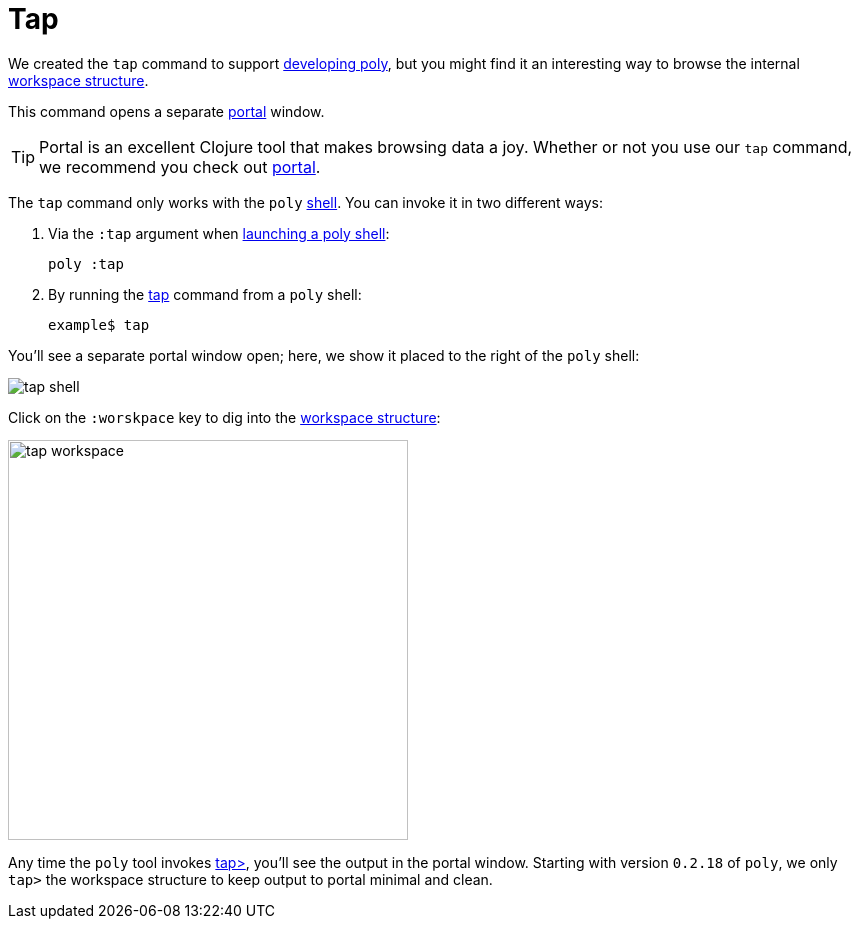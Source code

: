= Tap

We created the `tap` command to support xref:developing-poly.adoc[developing poly], but
you might find it an interesting way to browse the internal xref:workspace-structure.adoc[workspace structure].

This command opens a separate https://github.com/djblue/portal[portal] window.

TIP: Portal is an excellent Clojure tool that makes browsing data a joy.
Whether or not you use our `tap` command, we recommend you check out https://github.com/djblue/portal[portal].

The `tap` command only works with the `poly` xref:shell.adoc[shell].
You can invoke it in two different ways:

1. Via the `:tap` argument when xref:shell.adoc#launching[launching a poly shell]:
+
[source,shell]
----
poly :tap
----
2. By running the xref:commands.adoc#tap[tap] command from a `poly` shell:
+
[source,text]
----
example$ tap
----

You'll see a separate portal window open; here, we show it placed to the right of the `poly` shell:

image::images/tap/tap-shell.png[]

Click on the `:worskpace` key to dig into the xref:workspace-structure.adoc[workspace structure]:

image::images/tap/tap-workspace.png[width=400]

Any time the `poly` tool invokes https://clojuredocs.org/clojure.core/tap%3E[tap>], you'll see the output in the portal window.
Starting with version `0.2.18` of `poly`, we only `tap>` the workspace structure to keep output to portal minimal and clean.

